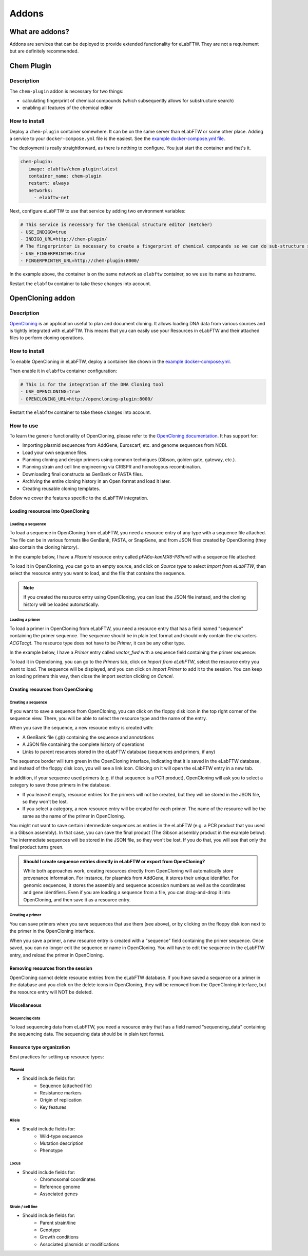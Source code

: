 .. _addons:

******
Addons
******

What are addons?
=================

Addons are services that can be deployed to provide extended functionality for eLabFTW. They are not a requirement but are definitely recommended.

Chem Plugin
===========

Description
-----------

The ``chem-plugin`` addon is necessary for two things:

- calculating fingerprint of chemical compounds (which subsequently allows for substructure search)
- enabling all features of the chemical editor

How to install
--------------

Deploy a ``chem-plugin`` container somewhere. It can be on the same server than eLabFTW or some other place. Adding a service to your ``docker-compose.yml`` file is the easiest. See the `example docker-compose.yml file <https://github.com/elabftw/elabimg/blob/e1e5a2da33db11ae8d54924c15a227d6abcd4e43/src/docker-compose.yml-EXAMPLE#L414-L419>`_.

The deployment is really straightforward, as there is nothing to configure. You just start the container and that's it.

.. code:: yaml

     chem-plugin:
        image: elabftw/chem-plugin:latest
        container_name: chem-plugin
        restart: always
        networks:
          - elabftw-net

Next, configure eLabFTW to use that service by adding two environment variables:

.. code:: yaml

    # This service is necessary for the Chemical structure editor (Ketcher)
    - USE_INDIGO=true
    - INDIGO_URL=http://chem-plugin/
    # The fingerprinter is necessary to create a fingerprint of chemical compounds so we can do sub-structure search
    - USE_FINGERPRINTER=true
    - FINGERPRINTER_URL=http://chem-plugin:8000/

In the example above, the container is on the same network as ``elabftw`` container, so we use its name as hostname.

Restart the ``elabftw`` container to take these changes into account.

OpenCloning addon
=================

Description
-----------

`OpenCloning <https://github.com/manulera/OpenCloning>`_ is an application useful to plan and document cloning. It allows loading DNA data from various sources and is tightly integrated with eLabFTW. This means that you can easily use your Resources in eLabFTW and their attached files to perform cloning operations.

How to install
--------------

To enable OpenCloning in eLabFTW, deploy a container like shown in the `example docker-compose.yml <https://github.com/elabftw/elabimg/blob/e1e5a2da33db11ae8d54924c15a227d6abcd4e43/src/docker-compose.yml-EXAMPLE#L421-L432>`_.

Then enable it in ``elabftw`` container configuration:

.. code:: yaml

    # This is for the integration of the DNA Cloning tool
    - USE_OPENCLONING=true
    - OPENCLONING_URL=http://opencloning-plugin:8000/

Restart the ``elabftw`` container to take these changes into account.

How to use
----------

To learn the generic functionality of OpenCloning, please refer to the `OpenCloning documentation <https://docs.opencloning.org>`_. It has support for:

- Importing plasmid sequences from AddGene, Euroscarf, etc. and genome sequences from NCBI.
- Load your own sequence files.
- Planning cloning and design primers using common techniques (Gibson, golden gate, gateway, etc.).
- Planning strain and cell line engineering via CRISPR and homologous recombination.
- Downloading final constructs as GenBank or FASTA files.
- Archiving the entire cloning history in an Open format and load it later.
- Creating reusable cloning templates.

Below we cover the features specific to the eLabFTW integration.

Loading resources into OpenCloning
^^^^^^^^^^^^^^^^^^^^^^^^^^^^^^^^^^

Loading a sequence
""""""""""""""""""

To load a sequence in OpenCloning from eLabFTW, you need a resource entry of any type with a sequence file attached. The file can be in various formats like GenBank, FASTA, or SnapGene, and from JSON files created by OpenCloning (they also contain the cloning history).

In the example below, I have a `Plasmid` resource entry called `pFA6a-kanMX6-P81nmt1` with a sequence file attached:

.. image:: img/opencloning/sequence-pre-load.png

To load it in OpenCloning, you can go to an empty source, and click on `Source type` to select `Import from eLabFTW`, then select the resource entry you want to load, and the file that contains the sequence.

.. image:: img/opencloning/sequence-load.gif

.. note::
   If you created the resource entry using OpenCloning, you can load the JSON file instead, and the cloning history will be loaded automatically.

Loading a primer
""""""""""""""""

To load a primer in OpenCloning from eLabFTW, you need a resource entry that has a field named "sequence" containing the primer sequence. The sequence should be in plain text format and should only contain the characters `ACGTacgt`. The resource type does not have to be `Primer`, it can be any other type.

In the example below, I have a `Primer` entry called `vector_fwd` with a sequence field containing the primer sequence:

.. image:: img/opencloning/primer-pre-load.png

To load it in Opencloning, you can go to the `Primers` tab, click on `Import from eLabFTW`, select the resource entry you want to load. The sequence will be displayed, and you can click on `Import Primer` to add it to the session. You can keep on loading primers this way, then close the import section clicking on `Cancel`.

.. image:: img/opencloning/primer-load.gif

Creating resources from OpenCloning
^^^^^^^^^^^^^^^^^^^^^^^^^^^^^^^^^^

Creating a sequence
"""""""""""""""""""

If you want to save a sequence from OpenCloning, you can click on the floppy disk icon in the top right corner of the sequence view. There, you will be able to select the resource type and the name of the entry.

.. image:: img/opencloning/sequence-save.png

When you save the sequence, a new resource entry is created with:

* A GenBank file (.gb) containing the sequence and annotations
* A JSON file containing the complete history of operations
* Links to parent resources stored in the eLabFTW database (sequences and primers, if any)

The sequence border will turn green in the OpenCloning interface, indicating that it is saved in the eLabFTW database, and instead of the floppy disk icon, you will see a link icon. Clicking on it will open the eLabFTW entry in a new tab.

In addition, if your sequence used primers (e.g. if that sequence is a PCR product), OpenCloning will ask you to select a category to save those primers in the database.

* If you leave it empty, resource entries for the primers will not be created, but they will be stored in the JSON file, so they won't be lost.
* If you select a category, a new resource entry will be created for each primer. The name of the resource will be the same as the name of the primer in OpenCloning.

.. image:: img/opencloning/sequence-save-with-primers.png

You might not want to save certain intermediate sequences as entries in the eLabFTW (e.g. a PCR product that you used in a Gibson assembly). In that case, you can save the final product (The Gibson assembly product in the example below). The intermediate sequences will be stored in the JSON file, so they won't be lost. If you do that, you will see that only the final product turns green.

.. image:: img/opencloning/sequence-intermediates-example.png



.. admonition:: Should I create sequence entries directly in eLabFTW or export from OpenCloning?

   While both approaches work, creating resources directly from OpenCloning will  automatically store provenance information. For instance, for plasmids from AddGene, it stores their unique identifier. For genomic sequences, it stores the assembly and sequence accession numbers as well as the coordinates and gene identifiers. Even if you are loading a sequence from a file, you can drag-and-drop it into OpenCloning, and then save it as a resource entry.


Creating a primer
""""""""""""""""

You can save primers when you save sequences that use them (see above), or by clicking on the floppy disk icon next to the primer in the OpenCloning interface.

.. image:: img/opencloning/primer-save.png

When you save a primer, a new resource entry is created with a "sequence" field containing the primer sequence. Once saved, you can no longer edit the sequence or name in OpenCloning. You will have to edit the sequence in the eLabFTW entry, and reload the primer in OpenCloning.

Removing resources from the session
^^^^^^^^^^^^^^^^^^^^^^^^^^^^^^^^^^

OpenCloning cannot delete resource entries from the eLabFTW database. If you have saved a sequence or a primer in the database and you click on the delete icons in OpenCloning, they will be removed from the OpenCloning interface, but the resource entry will NOT be deleted.

Miscellaneous
^^^^^^^^^^^^^^

Sequencing data
""""""""""""""

To load sequencing data from eLabFTW, you need a resource entry that has a field named "sequencing_data" containing the sequencing data. The sequencing data should be in plain text format.


Resource type organization
^^^^^^^^^^^^^^^^^^^^^^^^

Best practices for setting up resource types:

Plasmid
"""""""
* Should include fields for:
    * Sequence (attached file)
    * Resistance markers
    * Origin of replication
    * Key features

Allele
""""""
* Should include fields for:
    * Wild-type sequence
    * Mutation description
    * Phenotype

Locus
"""""
* Should include fields for:
    * Chromosomal coordinates
    * Reference genome
    * Associated genes

Strain / cell line
"""""""""""""""""
* Should include fields for:
    * Parent strain/line
    * Genotype
    * Growth conditions
    * Associated plasmids or modifications
